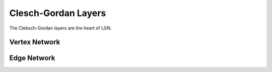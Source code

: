 .. _CGLayers:

====================
Clesch-Gordan Layers
====================

The Clebsch-Gordan layers are the heart of LGN.

Vertex Network
---------------

Edge Network
------------

